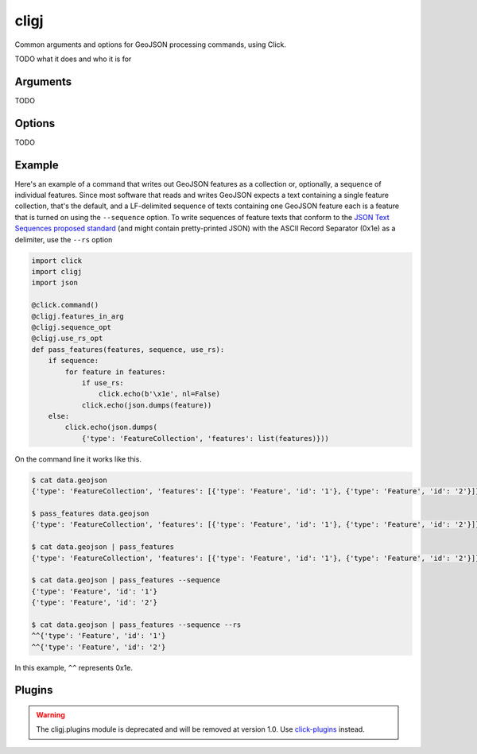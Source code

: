 cligj
======

.. image:: https://travis-ci.org/mapbox/cligj.svg
   :target: https://travis-ci.org/mapbox/cligj

.. image:: https://coveralls.io/repos/mapbox/cligj/badge.png?branch=master
   :target: https://coveralls.io/r/mapbox/cligj?branch=master

Common arguments and options for GeoJSON processing commands, using Click.

TODO what it does and who it is for

Arguments
---------
TODO

Options
--------
TODO

Example
-------

Here's an example of a command that writes out GeoJSON features as a collection
or, optionally, a sequence of individual features. Since most software that
reads and writes GeoJSON expects a text containing a single feature collection,
that's the default, and a LF-delimited sequence of texts containing one GeoJSON
feature each is a feature that is turned on using the ``--sequence`` option.
To write sequences of feature texts that conform to the `JSON Text Sequences
proposed standard
<http://tools.ietf.org/html/draft-ietf-json-text-sequence-13>`__ (and might
contain pretty-printed JSON) with the ASCII Record Separator (0x1e) as
a delimiter, use the ``--rs`` option

.. code-block:: python

    import click
    import cligj
    import json

    @click.command()
    @cligj.features_in_arg
    @cligj.sequence_opt
    @cligj.use_rs_opt
    def pass_features(features, sequence, use_rs):
        if sequence:
            for feature in features:
                if use_rs:
                    click.echo(b'\x1e', nl=False)
                click.echo(json.dumps(feature))
        else:
            click.echo(json.dumps(
                {'type': 'FeatureCollection', 'features': list(features)}))

On the command line it works like this.

.. code-block:: console

    $ cat data.geojson
    {'type': 'FeatureCollection', 'features': [{'type': 'Feature', 'id': '1'}, {'type': 'Feature', 'id': '2'}]}

    $ pass_features data.geojson
    {'type': 'FeatureCollection', 'features': [{'type': 'Feature', 'id': '1'}, {'type': 'Feature', 'id': '2'}]}

    $ cat data.geojson | pass_features
    {'type': 'FeatureCollection', 'features': [{'type': 'Feature', 'id': '1'}, {'type': 'Feature', 'id': '2'}]}

    $ cat data.geojson | pass_features --sequence
    {'type': 'Feature', 'id': '1'}
    {'type': 'Feature', 'id': '2'}

    $ cat data.geojson | pass_features --sequence --rs
    ^^{'type': 'Feature', 'id': '1'}
    ^^{'type': 'Feature', 'id': '2'}

In this example, ``^^`` represents 0x1e.


Plugins
-------

.. warning::
   The cligj.plugins module is deprecated and will be removed at version 1.0.
   Use `click-plugins <https://github.com/click-contrib/click-plugins>`_
   instead.
